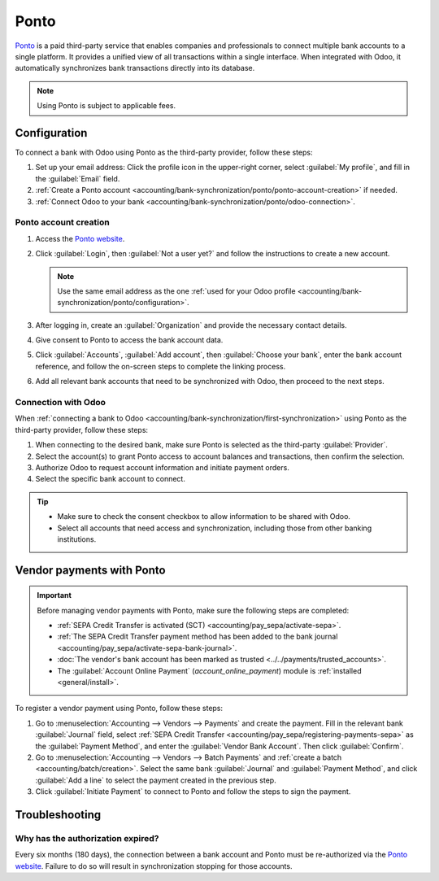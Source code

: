 =====
Ponto
=====

`Ponto <https://myponto.com/>`_ is a paid third-party service that enables companies and
professionals to connect multiple bank accounts to a single platform. It provides a unified view of
all transactions within a single interface. When integrated with Odoo, it automatically synchronizes
bank transactions directly into its database.

.. note::
   Using Ponto is subject to applicable fees.

.. seealso::
   - :doc:`../bank_synchronization`
   - `Financial institutions connected to Ponto <https://www.isabelgroup.eu/banks>`_

.. _accounting/bank-synchronization/ponto/configuration:

Configuration
=============

To connect a bank with Odoo using Ponto as the third-party provider, follow these steps:

#. Set up your email address: Click the profile icon in the upper-right corner, select
   :guilabel:`My profile`, and fill in the :guilabel:`Email` field.
#. :ref:`Create a Ponto account <accounting/bank-synchronization/ponto/ponto-account-creation>` if
   needed.
#. :ref:`Connect Odoo to your bank <accounting/bank-synchronization/ponto/odoo-connection>`.

.. _accounting/bank-synchronization/ponto/ponto-account-creation:

Ponto account creation
----------------------

#. Access the `Ponto website <https://myponto.com>`_.
#. Click :guilabel:`Login`, then :guilabel:`Not a user yet?` and follow the instructions to create a
   new account.

   .. note::
      Use the same email address as the one :ref:`used for your Odoo profile
      <accounting/bank-synchronization/ponto/configuration>`.

#. After logging in, create an :guilabel:`Organization` and provide the necessary contact details.
#. Give consent to Ponto to access the bank account data.
#. Click :guilabel:`Accounts`, :guilabel:`Add account`, then :guilabel:`Choose your bank`, enter the
   bank account reference, and follow the on-screen steps to complete the linking process.
#. Add all relevant bank accounts that need to be synchronized with Odoo, then proceed to the next
   steps.

.. _accounting/bank-synchronization/ponto/odoo-connection:

Connection with Odoo
--------------------

When :ref:`connecting a bank to Odoo <accounting/bank-synchronization/first-synchronization>` using
Ponto as the third-party provider, follow these steps:

#. When connecting to the desired bank, make sure Ponto is selected as the third-party
   :guilabel:`Provider`.
#. Select the account(s) to grant Ponto access to account balances and transactions, then confirm
   the selection.
#. Authorize Odoo to request account information and initiate payment orders.
#. Select the specific bank account to connect.

.. tip::
   - Make sure to check the consent checkbox to allow information to be shared with Odoo.
   - Select all accounts that need access and synchronization, including those from other banking
     institutions.

.. seealso::
   :ref:`Update synchronization credentials <accounting/bank-synchronization/update-credentials>`

.. _accounting/bank-synchronization/ponto/payments:

Vendor payments with Ponto
==========================

.. important::
   Before managing vendor payments with Ponto, make sure the following steps are completed:

   - :ref:`SEPA Credit Transfer is activated (SCT) <accounting/pay_sepa/activate-sepa>`.
   - :ref:`The SEPA Credit Transfer payment method has been added to the bank journal
     <accounting/pay_sepa/activate-sepa-bank-journal>`.
   - :doc:`The vendor's bank account has been marked as trusted <../../payments/trusted_accounts>`.
   - The :guilabel:`Account Online Payment` (`account_online_payment`) module is :ref:`installed
     <general/install>`.

To register a vendor payment using Ponto, follow these steps:

#. Go to :menuselection:`Accounting --> Vendors --> Payments` and create the payment. Fill in the
   relevant bank :guilabel:`Journal` field, select :ref:`SEPA Credit Transfer
   <accounting/pay_sepa/registering-payments-sepa>` as the :guilabel:`Payment Method`, and enter the
   :guilabel:`Vendor Bank Account`. Then click :guilabel:`Confirm`.
#. Go to :menuselection:`Accounting --> Vendors --> Batch Payments` and :ref:`create a batch
   <accounting/batch/creation>`. Select the same bank :guilabel:`Journal` and :guilabel:`Payment
   Method`, and click :guilabel:`Add a line` to select the payment created in the previous step.
#. Click :guilabel:`Initiate Payment` to connect to Ponto and follow the steps to sign the payment.

.. _accounting/bank-synchronization/ponto/troubleshooting:

Troubleshooting
===============

.. seealso::
   :ref:`Bank synchronization troubleshooting <accounting/bank-synchronization/troubleshooting>`

.. _accounting/bank-synchronization/ponto/troubleshooting/expired-authorization:

Why has the authorization expired?
----------------------------------

Every six months (180 days), the connection between a bank account and Ponto must be re-authorized
via the `Ponto website <https://myponto.com>`_. Failure to do so will result in synchronization
stopping for those accounts.
